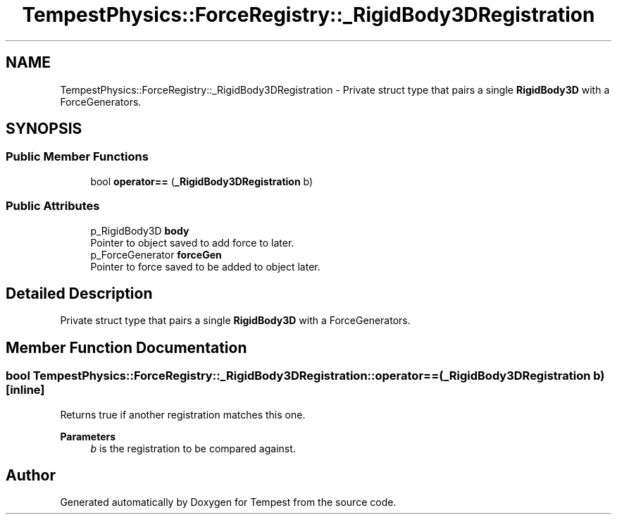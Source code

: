 .TH "TempestPhysics::ForceRegistry::_RigidBody3DRegistration" 3 "Mon Mar 2 2020" "Tempest" \" -*- nroff -*-
.ad l
.nh
.SH NAME
TempestPhysics::ForceRegistry::_RigidBody3DRegistration \- Private struct type that pairs a single \fBRigidBody3D\fP with a ForceGenerators\&.  

.SH SYNOPSIS
.br
.PP
.SS "Public Member Functions"

.in +1c
.ti -1c
.RI "bool \fBoperator==\fP (\fB_RigidBody3DRegistration\fP b)"
.br
.in -1c
.SS "Public Attributes"

.in +1c
.ti -1c
.RI "p_RigidBody3D \fBbody\fP"
.br
.RI "Pointer to object saved to add force to later\&. "
.ti -1c
.RI "p_ForceGenerator \fBforceGen\fP"
.br
.RI "Pointer to force saved to be added to object later\&. "
.in -1c
.SH "Detailed Description"
.PP 
Private struct type that pairs a single \fBRigidBody3D\fP with a ForceGenerators\&. 
.SH "Member Function Documentation"
.PP 
.SS "bool TempestPhysics::ForceRegistry::_RigidBody3DRegistration::operator== (\fB_RigidBody3DRegistration\fP b)\fC [inline]\fP"
Returns true if another registration matches this one\&. 
.PP
\fBParameters\fP
.RS 4
\fIb\fP is the registration to be compared against\&. 
.br
 
.RE
.PP


.SH "Author"
.PP 
Generated automatically by Doxygen for Tempest from the source code\&.
